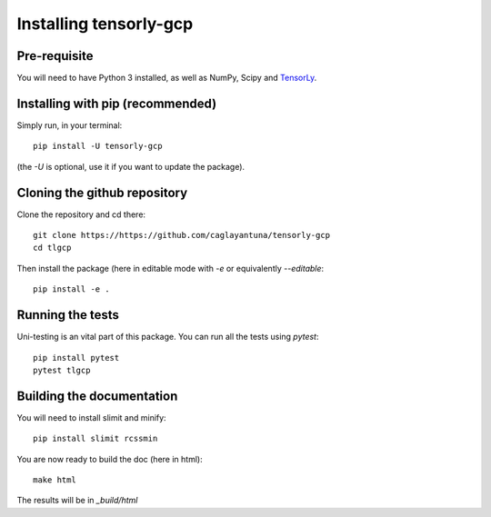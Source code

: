 =========================
Installing tensorly-gcp
=========================


Pre-requisite
=============

You will need to have Python 3 installed, as well as NumPy, Scipy and `TensorLy <http://tensorly.org/dev>`_.


Installing with pip (recommended)
=================================


Simply run, in your terminal::

   pip install -U tensorly-gcp

(the `-U` is optional, use it if you want to update the package).


Cloning the github repository
=============================

Clone the repository and cd there::

   git clone https://https://github.com/caglayantuna/tensorly-gcp
   cd tlgcp

Then install the package (here in editable mode with `-e` or equivalently `--editable`::

   pip install -e .

Running the tests
=================

Uni-testing is an vital part of this package.
You can run all the tests using `pytest`::

   pip install pytest
   pytest tlgcp

Building the documentation
==========================

You will need to install slimit and minify::

   pip install slimit rcssmin

You are now ready to build the doc (here in html)::

   make html

The results will be in `_build/html`

